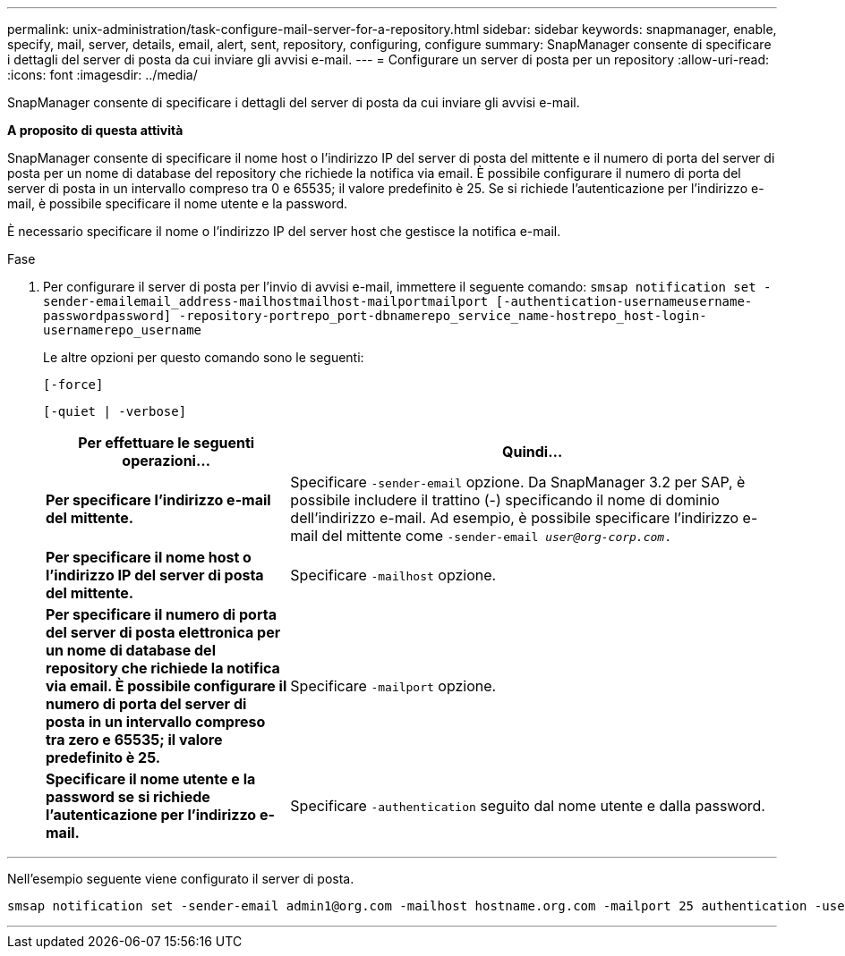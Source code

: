 ---
permalink: unix-administration/task-configure-mail-server-for-a-repository.html 
sidebar: sidebar 
keywords: snapmanager, enable, specify, mail, server, details, email, alert, sent, repository, configuring, configure 
summary: SnapManager consente di specificare i dettagli del server di posta da cui inviare gli avvisi e-mail. 
---
= Configurare un server di posta per un repository
:allow-uri-read: 
:icons: font
:imagesdir: ../media/


[role="lead"]
SnapManager consente di specificare i dettagli del server di posta da cui inviare gli avvisi e-mail.

*A proposito di questa attività*

SnapManager consente di specificare il nome host o l'indirizzo IP del server di posta del mittente e il numero di porta del server di posta per un nome di database del repository che richiede la notifica via email. È possibile configurare il numero di porta del server di posta in un intervallo compreso tra 0 e 65535; il valore predefinito è 25. Se si richiede l'autenticazione per l'indirizzo e-mail, è possibile specificare il nome utente e la password.

È necessario specificare il nome o l'indirizzo IP del server host che gestisce la notifica e-mail.

.Fase
. Per configurare il server di posta per l'invio di avvisi e-mail, immettere il seguente comando: `smsap notification set -sender-emailemail_address-mailhostmailhost-mailportmailport [-authentication-usernameusername-passwordpassword] -repository-portrepo_port-dbnamerepo_service_name-hostrepo_host-login-usernamerepo_username`
+
Le altre opzioni per questo comando sono le seguenti:

+
``[-force]``

+
``[-quiet | -verbose]``

+
[cols="2a,4a"]
|===
| Per effettuare le seguenti operazioni... | Quindi... 


 a| 
*Per specificare l'indirizzo e-mail del mittente.*
 a| 
Specificare `-sender-email` opzione. Da SnapManager 3.2 per SAP, è possibile includere il trattino (-) specificando il nome di dominio dell'indirizzo e-mail. Ad esempio, è possibile specificare l'indirizzo e-mail del mittente come `-sender-email _user@org-corp.com_.`



 a| 
*Per specificare il nome host o l'indirizzo IP del server di posta del mittente.*
 a| 
Specificare `-mailhost` opzione.



 a| 
*Per specificare il numero di porta del server di posta elettronica per un nome di database del repository che richiede la notifica via email. È possibile configurare il numero di porta del server di posta in un intervallo compreso tra zero e 65535; il valore predefinito è 25.*
 a| 
Specificare `-mailport` opzione.



 a| 
*Specificare il nome utente e la password se si richiede l'autenticazione per l'indirizzo e-mail.*
 a| 
Specificare `-authentication` seguito dal nome utente e dalla password.

|===


'''
Nell'esempio seguente viene configurato il server di posta.

[listing]
----
smsap notification set -sender-email admin1@org.com -mailhost hostname.org.com -mailport 25 authentication -username admin1 -password admin1 -repository -port 1521 -dbname SMSAPREPO -host hotspur -login -username grabal21 -verbose
----
'''